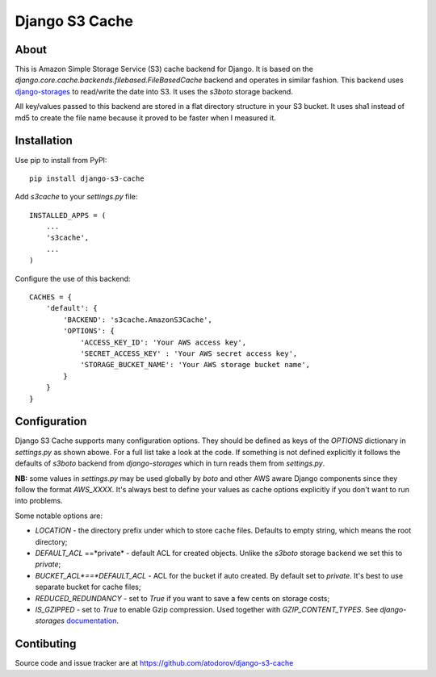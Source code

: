 Django S3 Cache
---------------

About
=====

This is Amazon Simple Storage Service (S3) cache backend for Django.
It is based on the *django.core.cache.backends.filebased.FileBasedCache* backend
and operates in similar fashion. This backend uses
`django-storages <http://pypi.python.org/pypi/django-storages>`_ to read/write the
date into S3. It uses the *s3boto* storage backend.

All key/values passed to this backend are stored in a flat directory structure
in your S3 bucket. It uses sha1 instead of md5 to create the file name because
it proved to be faster when I measured it.

Installation
============

Use pip to install from PyPI:

::

        pip install django-s3-cache

Add *s3cache* to your *settings.py* file:

::

        INSTALLED_APPS = (
            ...
            's3cache',
            ...
        )


Configure the use of this backend:

::

        CACHES = {
            'default': {
                'BACKEND': 's3cache.AmazonS3Cache',
                'OPTIONS': {
                    'ACCESS_KEY_ID': 'Your AWS access key',
                    'SECRET_ACCESS_KEY' : 'Your AWS secret access key',
                    'STORAGE_BUCKET_NAME': 'Your AWS storage bucket name',
                }
            }
        }

Configuration
=============

Django S3 Cache supports many configuration options. They should be defined as
keys of the *OPTIONS* dictionary in *settings.py* as shown abowe. For a full list
take a look at the code. If something is not defined explicitly it follows the
defaults of *s3boto* backend from *django-storages* which in turn reads them from
*settings.py*.

**NB:** some values in *settings.py* may be used globally by *boto* and other AWS aware
Django components since they follow the format *AWS_XXXX*. It's always best to define your
values as cache options explicitly if you don't want to run into problems.

Some notable options are:

* *LOCATION* - the directory prefix under which to store cache files. Defaults to empty string, which means the root directory;
* *DEFAULT_ACL* ==*private* - default ACL for created objects. Unlike the *s3boto* storage backend we set this to *private*;
* *BUCKET_ACL*==*DEFAULT_ACL* - ACL for the bucket if auto created. By default set to *private*. It's best to use separate bucket for cache files;
* *REDUCED_REDUNDANCY* - set to *True* if you want to save a few cents on storage costs;
* *IS_GZIPPED* - set to *True* to enable Gzip compression. Used together with *GZIP_CONTENT_TYPES*. See *django-storages* `documentation <http://django-storages.readthedocs.org/en/latest/backends/amazon-S3.html>`_.


Contibuting
===========

Source code and issue tracker are at https://github.com/atodorov/django-s3-cache
